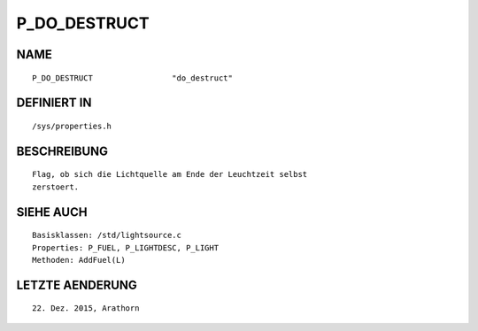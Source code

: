 P_DO_DESTRUCT
=============

NAME
----
::

    P_DO_DESTRUCT                 "do_destruct"                 

DEFINIERT IN
------------
::

    /sys/properties.h

BESCHREIBUNG
------------
::

     Flag, ob sich die Lichtquelle am Ende der Leuchtzeit selbst
     zerstoert. 

SIEHE AUCH
----------
::

     Basisklassen: /std/lightsource.c
     Properties: P_FUEL, P_LIGHTDESC, P_LIGHT
     Methoden: AddFuel(L)

LETZTE AENDERUNG
----------------
::

    22. Dez. 2015, Arathorn

